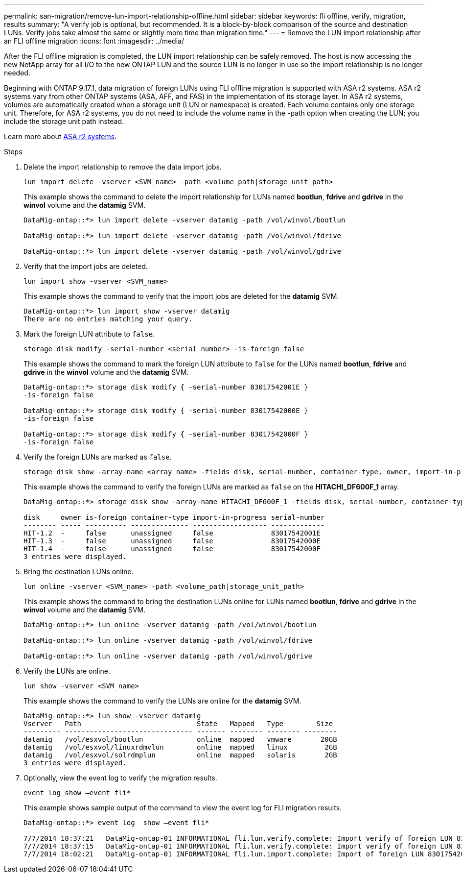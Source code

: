 ---
permalink: san-migration/remove-lun-import-relationship-offline.html
sidebar: sidebar
keywords: fli offline, verify, migration, results
summary: "A verify job is optional, but recommended. It is a block-by-block comparison of the source and destination LUNs. Verify jobs take almost the same or slightly more time than migration time."
---
= Remove the LUN import relationship after an FLI offline migration
:icons: font
:imagesdir: ../media/

[.lead]

After the FLI offline migration is completed, the LUN import relationship can be safely removed.  The host is now accessing the new NetApp array for all I/O to the new ONTAP LUN and the source LUN is no longer in use so the import relationship is no longer needed.

Beginning with ONTAP 9.17.1, data migration of foreign LUNs using FLI offline migration is supported with ASA r2 systems. ASA r2 systems vary from other ONTAP systems (ASA, AFF, and FAS) in the implementation of its storage layer. In ASA r2 systems, volumes are automatically created when a storage unit (LUN or namespace) is created. Each volume contains only one storage unit. Therefore, for ASA r2 systems, you do not need to include the volume name in the -path option when creating the LUN; you include the storage unit path instead.

Learn more about link:https://docs.netapp.com/us-en/asa-r2/get-started/learn-about.html[ASA r2 systems^].

.Steps

. Delete the import relationship to remove the data import jobs.
+
[source, cli]
----
lun import delete -vserver <SVM_name> -path <volume_path|storage_unit_path>
----
+
This example shows the command to delete the import relationship for LUNs named *bootlun*, *fdrive* and *gdrive* in the *winvol* volume and the *datamig* SVM.
+
----
DataMig-ontap::*> lun import delete -vserver datamig -path /vol/winvol/bootlun

DataMig-ontap::*> lun import delete -vserver datamig -path /vol/winvol/fdrive

DataMig-ontap::*> lun import delete -vserver datamig -path /vol/winvol/gdrive
----

. Verify that the import jobs are deleted.
+
[source, cli]
----
lun import show -vserver <SVM_name> 
----
+
This example shows the command to verify that the import jobs are deleted for the *datamig* SVM.
+
----
DataMig-ontap::*> lun import show -vserver datamig
There are no entries matching your query.
----

. Mark the foreign LUN attribute to `false`.
+
[source, cli]
----    
storage disk modify -serial-number <serial_number> -is-foreign false
----
+
This example shows the command to mark the foreign LUN attribute to `false` for the LUNs named *bootlun*, *fdrive* and *gdrive* in the *winvol* volume and the *datamig* SVM.
+   
----
DataMig-ontap::*> storage disk modify { -serial-number 83017542001E }
-is-foreign false

DataMig-ontap::*> storage disk modify { -serial-number 83017542000E }
-is-foreign false

DataMig-ontap::*> storage disk modify { -serial-number 83017542000F }
-is-foreign false
----

. Verify the foreign LUNs are marked as `false`.
+
[source, cli]
----
storage disk show -array-name <array_name> -fields disk, serial-number, container-type, owner, import-in-progress, is-foreign
----
+
This example shows the command to verify the foreign LUNs are marked as `false` on the *HITACHI_DF600F_1* array.
+
----
DataMig-ontap::*> storage disk show -array-name HITACHI_DF600F_1 -fields disk, serial-number, container-type, owner,import-in-progress, is-foreign

disk     owner is-foreign container-type import-in-progress serial-number
-------- ----- ---------- -------------- ------------------ -------------
HIT-1.2  -     false      unassigned     false              83017542001E
HIT-1.3  -     false      unassigned     false              83017542000E
HIT-1.4  -     false      unassigned     false              83017542000F
3 entries were displayed.
----

. Bring the destination LUNs online.
+
[source, cli]
----
lun online -vserver <SVM_name> -path <volume_path|storage_unit_path>
----
+
This example shows the command to bring the destination LUNs online for LUNs named *bootlun*, *fdrive* and *gdrive* in the *winvol* volume and the *datamig* SVM.
+
----
DataMig-ontap::*> lun online -vserver datamig -path /vol/winvol/bootlun

DataMig-ontap::*> lun online -vserver datamig -path /vol/winvol/fdrive

DataMig-ontap::*> lun online -vserver datamig -path /vol/winvol/gdrive
----

. Verify the LUNs are online.
+
[source, cli]
----
lun show -vserver <SVM_name>
----
+
This example shows the command to verify the LUNs are online for the *datamig* SVM.
+
----
DataMig-ontap::*> lun show -vserver datamig
Vserver   Path                            State   Mapped   Type        Size
--------- ------------------------------- ------- -------- -------- --------
datamig   /vol/esxvol/bootlun             online  mapped   vmware       20GB
datamig   /vol/esxvol/linuxrdmvlun        online  mapped   linux         2GB
datamig   /vol/esxvol/solrdmplun          online  mapped   solaris       2GB
3 entries were displayed.
----

. Optionally, view the event log to verify the migration results.
+
[source, cli]
----
event log show –event fli*
----
+
This example shows sample output of the command to view the event log for FLI migration results.
+
----
DataMig-ontap::*> event log  show –event fli*

7/7/2014 18:37:21   DataMig-ontap-01 INFORMATIONAL fli.lun.verify.complete: Import verify of foreign LUN 83017542001E of size 42949672960 bytes from array model DF600F belonging to vendor HITACHI  with NetApp LUN QvChd+EUXoiS is successfully completed.
7/7/2014 18:37:15   DataMig-ontap-01 INFORMATIONAL fli.lun.verify.complete: Import verify of foreign LUN 830175420015 of size 42949672960 bytes from array model DF600F belonging to vendor HITACHI  with NetApp LUN QvChd+EUXoiX is successfully completed.
7/7/2014 18:02:21   DataMig-ontap-01 INFORMATIONAL fli.lun.import.complete: Import of foreign LUN 83017542000F of size 3221225472 bytes from array model DF600F belonging to vendor HITACHI  is successfully completed. Destination NetApp LUN is QvChd+EUXoiU.
----


// 2025 June 23, ONTAPDOC-3057